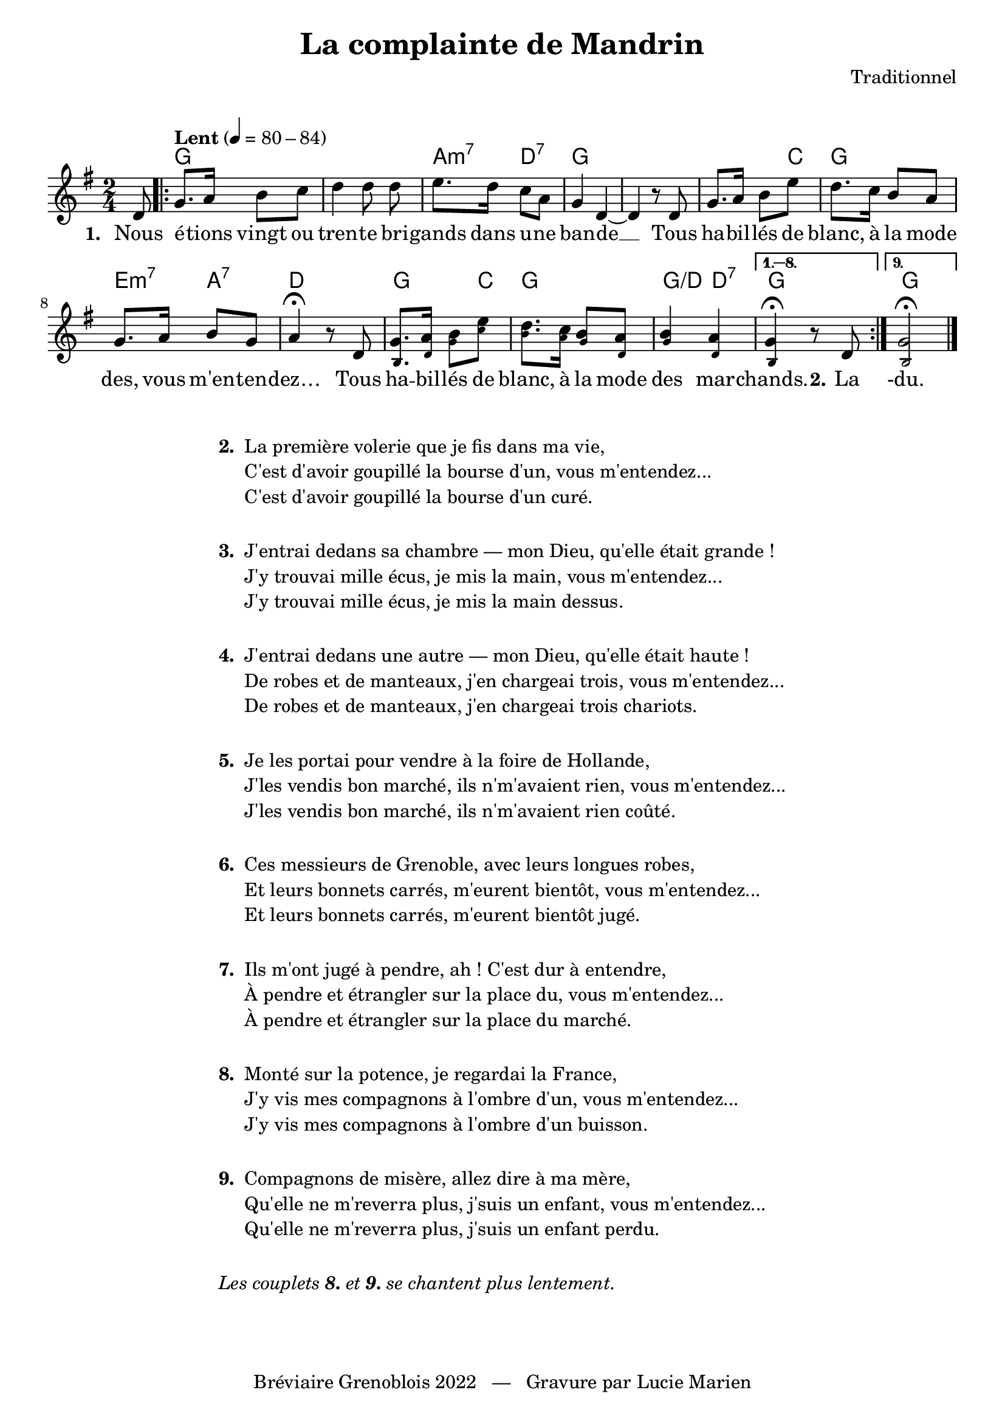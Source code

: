 \version "2.23.4"

\header {
    title = "La complainte de Mandrin"
    composer = "Traditionnel"
    tagline = "Bréviaire Grenoblois 2022   —   Gravure par Lucie Marien"
}

music = {
    \new Voice = "default" { \relative c' {
        \key g \major \time 2/4
        \partial 8 d8
        \tempo "Lent" 4 = 80-84
        \repeat volta 9 {
            g8. a16 b8 c d4 8\noBeam 8 e8. d16 c8 a g4 d~ d r8 d
            g8. a16 b8 e d8. c16 b8 a g8. a16 b8 g a4\fermata r8 d,
             << { g8. a16 b8 e d8. c16 b8 a b4 a } 
                { \tweak font-size #-3 b,8. \tweak font-size #-3 d16 \tweak font-size #-3 g8 \tweak font-size #-3 c 
                  \tweak font-size #-3 b8. \tweak font-size #-3 a16 \tweak font-size #-3 g8 \tweak font-size #-3 d 
                  \tweak font-size #-3 g4 \tweak font-size #-3 d } 
             >>
        } 
        \alternative {
            \volta 1,2,3,4,5,6,7,8 { \set Score.repeatCommands = #'((volta "1. — 8.")) <\tweak font-size #-3 b g'>4\fermata r8 d }
            \volta 9 { <\tweak font-size #-3 b g'>2\fermata }
        }
        \bar "|."
    }}
}

paroles = {
    \new Lyrics \lyricsto "default" {
        \set stanza = "1. "
        Nous é -- tions vingt ou tren -- te bri -- gands dans u -- ne ban -- de __
        Tous ha -- bil -- lés de blanc, à la mode des, vous m'en -- ten -- dez…
        Tous ha -- bil -- lés de blanc, à la mode des mar -- chands. 
        \set stanza = "2."
        La 
        -du.
    }
}

\markup { \vspace #1 }

\score {
    <<
        \chords {
            s8 g2 s a4:m7 d:7 g2 s s4. c8 g2 e4:m7 a:7 d2
            g4. c8 g2 g4:/d d:7 g2 g
        }
        \music
        \paroles
    >>
    
    \layout { indent = #0 }
}

\markup { \vspace #1 }

\markup {
    \fill-line {
        \column {
            \line { \bold "2. "
                \column {
                    \line { "La première volerie que je fis dans ma vie," }
                    \line { "C'est d'avoir goupillé la bourse d'un, vous m'entendez..." }
                    \line { "C'est d'avoir goupillé la bourse d'un curé." }
                }
            }
            \combine \null \vspace #1
            \line { \bold "3. "
                \column { 
                    \line { "J'entrai dedans sa chambre — mon Dieu, qu'elle était grande !" }
                    \line { "J'y trouvai mille écus, je mis la main, vous m'entendez..." }
                    \line { "J'y trouvai mille écus, je mis la main dessus." }
                }
            }
            \combine \null \vspace #1
            \line { \bold "4. "
                \column {
                    \line { "J'entrai dedans une autre — mon Dieu, qu'elle était haute !" }
                    \line { "De robes et de manteaux, j'en chargeai trois, vous m'entendez..." }
                    \line { "De robes et de manteaux, j'en chargeai trois chariots." }
                }
            }
            \combine \null \vspace #1
            \line { \bold "5. "
                \column { 
                    \line { "Je les portai pour vendre à la foire de Hollande," }
                    \line { "J'les vendis bon marché, ils n'm'avaient rien, vous m'entendez..." }
                    \line { "J'les vendis bon marché, ils n'm'avaient rien coûté." }
                }
            }
            \combine \null \vspace #1
            \line { \bold "6. "
                \column {
                    \line { "Ces messieurs de Grenoble, avec leurs longues robes," }
                    \line { "Et leurs bonnets carrés, m'eurent bientôt, vous m'entendez..." }
                    \line { "Et leurs bonnets carrés, m'eurent bientôt jugé." }
                }
            }
            \combine \null \vspace #1
            \line { \bold "7. "
                \column {
                    \line { "Ils m'ont jugé à pendre, ah ! C'est dur à entendre," }
                    \line { "À pendre et étrangler sur la place du, vous m'entendez..." }
                    \line { "À pendre et étrangler sur la place du marché." }
                }
            }
            \combine \null \vspace #1
            \line { \bold "8. "
                \column {
                    \line { "Monté sur la potence, je regardai la France," }
                    \line { "J'y vis mes compagnons à l'ombre d'un, vous m'entendez..." }
                    \line { "J'y vis mes compagnons à l'ombre d'un buisson." }
                }
            }
            \combine \null \vspace #1
            \line { \bold "9. "
                \column {
                    \line { "Compagnons de misère, allez dire à ma mère," }
                    \line { "Qu'elle ne m'reverra plus, j'suis un enfant, vous m'entendez..." }
                    \line { "Qu'elle ne m'reverra plus, j'suis un enfant perdu." }
                }
            }
            \combine \null \vspace #1
            \line { \italic { Les couplets \bold 8. et \bold 9. se chantent plus lentement. } }
        }
    }
}